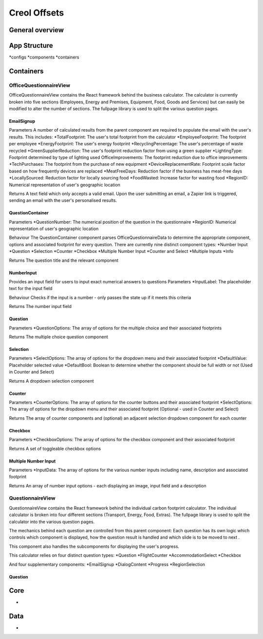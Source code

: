 #############
Creol Offsets
#############

General overview
================



App Structure
=============
*configs
*components
*containers

Containers
==========
OfficeQuestionnaireView
-----------------------
OfficeQuestionnaireView contains the React framework behind the business calculator. The calculator is currently broken
into five sections (Employees, Energy and Premises, Equipment, Food, Goods and Services) but can easily be modified to
alter the number of sections. The fullpage library is used to split the various question pages.

EmailSignup
^^^^^^^^^^^
Parameters
A number of calculated results from the parent component are required to populate the email with the user's results. This includes:
*TotalFootprint: The user's total footprint from the calculator
*EmployeeFootprint: The footprint per employee
*EnergyFootprint: The user's energy footprint
*RecyclingPercentage: The user's percentage of waste recycled
*GreenSupplierReduction: The user's footprint reduction factor from using a green supplier
*LightingType: Footprint determined by type of lighting used
OfficeImprovements: The footprint reduction due to office improvements
*TechPurchases: The footprint from the purchase of new equipment
*DeviceReplacementRate: Footprint scale factor based on how frequently devices are replaced
*MeatFreeDays: Reduction factor if the business has meat-free days
*LocallySourced: Reduction factor for locally sourcing food
*FoodWasted: Increase factor for wasting food
*RegionID: Numerical representation of user's geographic location

Returns
A text field which only accepts a valid email. Upon the user submitting an email, a Zapier link is triggered, sending an email with the user's personalised results.

QuestionContainer
^^^^^^^^^^^^^^^^^
Parameters
*QuestionNumber: The numerical position of the question in the questionnaire
*RegionID: Numerical representation of user's geographic location

Behaviour
The QuestionContainer component parses OfficeQuestionnaireData to determine the appropriate component, options and
associated footprint for every question.
There are currently nine distinct component types:
*Number Input
*Question
*Selection
*Counter
*Checkbox
*Multiple Number Input
*Counter and Select
*Multiple Inputs
*Info

Returns
The question title and the relevant component

NumberInput
^^^^^^^^^^^
Provides an input field for users to input exact numerical answers to questions
Parameters
*InputLabel: The placeholder text for the input field

Behaviour
Checks if the input is a number - only passes the state up if it meets this criteria

Returns
The number input field

Question
^^^^^^^^
Parameters
*QuestionOptions: The array of options for the multiple choice and their associated footprints

Returns
The multiple choice question component

Selection
^^^^^^^^^
Parameters
*SelectOptions: The array of options for the dropdown menu and their associated footprint
*DefaultValue: Placeholder selected value
*DefaultBool: Boolean to determine whether the component should be full width or not (Used in Counter and Select)

Returns
A dropdown selection component

Counter
^^^^^^^
Parameters
*CounterOptions: The array of options for the counter buttons and their associated footprint
*SelectOptions: The array of options for the dropdown menu and their associated footprint (Optional - used in Counter and Select)

Returns
The array of counter components and (optional) an adjacent selection dropdown component for each counter

Checkbox
^^^^^^^^
Parameters
*CheckboxOptions: The array of options for the checkbox component and their associated footprint

Returns
A set of toggleable checkbox options

Multiple Number Input
^^^^^^^^^^^^^^^^^^^^^
Parameters
*InputData: The array of options for the various number inputs including name, description and associated footprint

Returns
An array of number input options - each displaying an image, input field and a description


QuestionnaireView
-----------------
QuestionnaireView contains the React framework behind the individual carbon footprint calculator. The individual
calculator is broken into four different sections (Transport, Energy, Food, Extras). The fullpage library is used to
split the calculator into the various question pages.

The mechanics behind each question are controlled from this parent component: Each question has its own logic which
controls which component is displayed, how the question result is handled and which slide is to be moved to next .

This component also handles the subcomponents for displaying the user's progress.

This calculator relies on four distinct question types:
*Question
*FlightCounter
*AccommodationSelect
*Checkbox

And four supplementary components:
*EmailSignup
*DialogContent
*Progress
*RegionSelection

Question
^^^^^^^^




Core
====
-

Data
====
-
